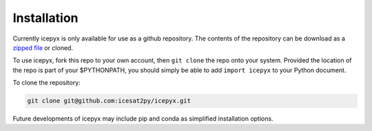 


.. _`zipped file`: https://github.com/icesat2py/icepyx/archive/master.zip





Installation
============


Currently icepyx is only available for use as a github repository.
The contents of the repository can be download as a `zipped file`_ or cloned.

To use icepyx, fork this repo to your own account, then ``git clone`` the repo onto your system.
Provided the location of the repo is part of your $PYTHONPATH,
you should simply be able to add ``import icepyx`` to your Python document.

To clone the repository:

.. code-block:: none

  git clone git@github.com:icesat2py/icepyx.git




Future developments of icepyx may include pip and conda as simplified installation options.
